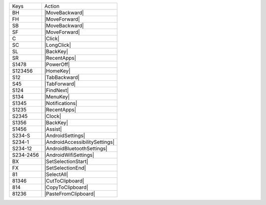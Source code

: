 =========  ==============================
Keys       Action
---------  ------------------------------
BH         |MoveBackward|
FH         |MoveForward|
SB         |MoveBackward|
SF         |MoveForward|
C          |Click|
SC         |LongClick|
SL         |BackKey|
SR         |RecentApps|
S1478      |PowerOff|
S123456    |HomeKey|
S12        |TabBackward|
S45        |TabForward|
S124       |FindNext|
S134       |MenuKey|
S1345      |Notifications|
S1235      |RecentApps|
S2345      |Clock|
S1356      |BackKey|
S1456      |Assist|
S234-S     |AndroidSettings|
S234-1     |AndroidAccessibilitySettings|
S234-12    |AndroidBluetoothSettings|
S234-2456  |AndroidWifiSettings|
BX         |SetSelectionStart|
FX         |SetSelectionEnd|
81         |SelectAll|
81346      |CutToClipboard|
814        |CopyToClipboard|
81236      |PasteFromClipboard|
=========  ==============================

